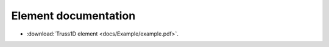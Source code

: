 Element documentation
#####################
* :download:`Truss1D element <docs/Example/example.pdf>`.

